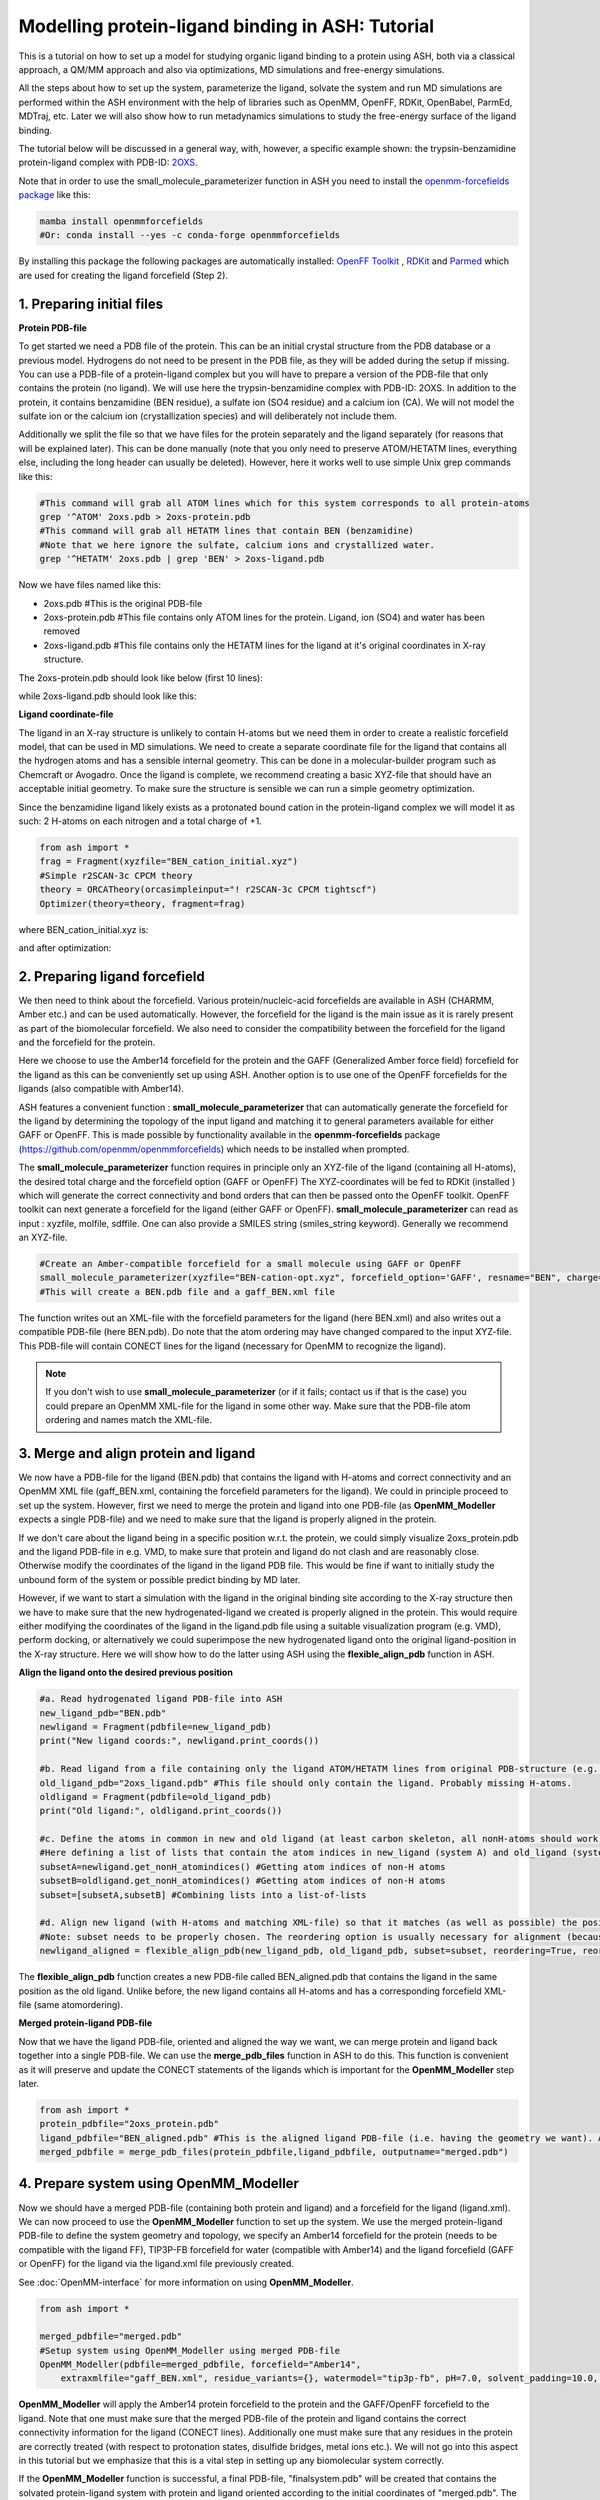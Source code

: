 Modelling protein-ligand binding in ASH: Tutorial
====================================================

This is a tutorial on how to set up a model for studying organic ligand binding to a protein using ASH, 
both via a classical approach, a QM/MM approach and also via optimizations, MD simulations and free-energy simulations.

All the steps about how to set up the system, parameterize the ligand, solvate the system and run MD simulations
are performed within the ASH environment with the help of libraries such as OpenMM, OpenFF, RDKit, OpenBabel, ParmEd, MDTraj, etc.
Later we will also show how to run metadynamics simulations to study the free-energy surface of the ligand binding.

The tutorial below will be discussed in a general way, with, however, a specific example shown: 
the trypsin-benzamidine protein-ligand complex with PDB-ID:  `2OXS <https://www.rcsb.org/structure/2OXS>`_.

Note that in order to use the small_molecule_parameterizer function in ASH you need to install the `openmm-forcefields package <https://github.com/openmm/openmmforcefields>`_ like this:

.. code-block:: python

    mamba install openmmforcefields
    #Or: conda install --yes -c conda-forge openmmforcefields

By installing this package the following packages are automatically installed: 
`OpenFF Toolkit <http://github.com/openforcefield/openff-toolkit>`_ ,  `RDKit <https://github.com/rdkit/rdkit>`_ and `Parmed <https://github.com/ParmEd/ParmEd>`_ which are used for creating the ligand forcefield (Step 2).

######################################################
**1. Preparing initial files**
######################################################

**Protein PDB-file**

To get started we need a PDB file of the protein. This can be an initial crystal structure from the PDB database or a previous model. Hydrogens do not need to be present in the PDB file, as they will be added during the setup if missing.
You can use a PDB-file of a protein-ligand complex but you will have to prepare a version of the PDB-file that only contains the protein (no ligand).
We will use here the trypsin-benzamidine complex with PDB-ID: 2OXS. 
In addition to the protein, it contains benzamidine (BEN residue), a sulfate ion (SO4 residue) and a calcium ion (CA).
We will not model the sulfate ion or the calcium ion (crystallization species) and will deliberately not include them. 

Additionally we split the file so that we have files for the protein separately and the ligand separately (for reasons that will be explained later).
This can be done manually (note that you only need to preserve ATOM/HETATM lines, everything else, including the long header can usually be deleted).
However, here it works well to use simple Unix grep commands like this:

.. code-block:: shell

    #This command will grab all ATOM lines which for this system corresponds to all protein-atoms
    grep '^ATOM' 2oxs.pdb > 2oxs-protein.pdb
    #This command will grab all HETATM lines that contain BEN (benzamidine)
    #Note that we here ignore the sulfate, calcium ions and crystallized water.
    grep '^HETATM' 2oxs.pdb | grep 'BEN' > 2oxs-ligand.pdb

Now we have files named like this:

- 2oxs.pdb #This is the original PDB-file
- 2oxs-protein.pdb #This file contains only ATOM lines for the protein. Ligand, ion (SO4) and water has been removed
- 2oxs-ligand.pdb #This file contains only the HETATM lines for the ligand at it's original coordinates in X-ray structure.

The 2oxs-protein.pdb should look like below (first 10 lines):

.. toggle::

    .. code-block:: text

        ATOM      1  N   ILE A  16      -8.051   9.604 -13.487  1.00  9.19           N
        ATOM      2  CA  ILE A  16      -8.068   8.673 -14.660  1.00  9.32           C
        ATOM      3  C   ILE A  16      -9.343   8.938 -15.450  1.00  9.63           C
        ATOM      4  O   ILE A  16     -10.440   8.854 -14.905  1.00 10.12           O
        ATOM      5  CB  ILE A  16      -8.039   7.204 -14.223  1.00  9.48           C
        ATOM      6  CG1 ILE A  16      -6.822   6.922 -13.329  1.00 10.15           C
        ATOM      7  CG2 ILE A  16      -8.111   6.283 -15.442  1.00 11.71           C
        ATOM      8  CD1 ILE A  16      -5.493   6.783 -14.043  1.00 12.43           C
        ATOM      9  N   VAL A  17      -9.172   9.272 -16.719  1.00  9.63           N
        ATOM     10  CA  VAL A  17     -10.286   9.470 -17.643  1.00 10.69           C
        ...

while 2oxs-ligand.pdb should look like this:

.. toggle::

    .. code-block:: text

        HETATM 1649  C1  BEN A 801      -1.824  14.356 -17.123  1.00 11.46           C
        HETATM 1650  C2  BEN A 801      -2.035  15.726 -17.073  1.00 14.31           C
        HETATM 1651  C3  BEN A 801      -1.737  16.436 -15.918  1.00 15.80           C
        HETATM 1652  C4  BEN A 801      -1.246  15.789 -14.795  1.00 13.14           C
        HETATM 1653  C5  BEN A 801      -1.020  14.434 -14.843  1.00 14.33           C
        HETATM 1654  C6  BEN A 801      -1.308  13.728 -15.998  1.00 13.03           C
        HETATM 1655  C   BEN A 801      -2.138  13.578 -18.351  1.00 12.13           C
        HETATM 1656  N1  BEN A 801      -2.817  14.063 -19.305  1.00 12.82           N
        HETATM 1657  N2  BEN A 801      -1.742  12.315 -18.449  1.00 11.04           N

**Ligand coordinate-file**

The ligand in an X-ray structure is unlikely to contain H-atoms but we need them in order to create a realistic forcefield model, that can be used in MD simulations.
We need to create a separate coordinate file for the ligand that contains all the hydrogen atoms and has a sensible internal geometry.
This can be done in a molecular-builder program such as Chemcraft or Avogadro.
Once the ligand is complete, we recommend creating a basic XYZ-file that should have an acceptable initial geometry.
To make sure the structure is sensible we can run a simple geometry optimization.

Since the benzamidine ligand likely exists as a protonated bound cation in the protein-ligand complex we will model it as such: 
2 H-atoms on each nitrogen and a total charge of +1.

.. code-block:: python
    
    from ash import *
    frag = Fragment(xyzfile="BEN_cation_initial.xyz")
    #Simple r2SCAN-3c CPCM theory
    theory = ORCATheory(orcasimpleinput="! r2SCAN-3c CPCM tightscf")
    Optimizer(theory=theory, fragment=frag)

where BEN_cation_initial.xyz is:

.. toggle::

    .. code-block:: text

        18
        initial geometry drawn in Chemcraft
        C      -1.762630      1.524696      1.900268
        N      -1.257078      2.198475      2.972357
        N      -3.077175      1.655179      1.654487
        H      -1.882798      2.685338      3.601707
        H      -3.489718      0.993381      1.009265
        H      -3.521783      2.559541      1.569628
        C      -0.905586      0.690315      1.077732
        C       0.307642      0.191579      1.588217
        C      -1.274647      0.390052     -0.243916
        C       1.138590     -0.567317      0.782632
        C      -0.440260     -0.376761     -1.040084
        C       0.765119     -0.853149     -0.529881
        H       0.597455      0.343481      2.624281
        H      -2.184746      0.790936     -0.680460
        H       2.070072     -0.958332      1.177935
        H      -0.721899     -0.594827     -2.064652
        H       1.417349     -1.455059     -1.155223
        H      -0.266968      2.319809      3.134665

and after optimization:

.. toggle::

    .. code-block:: text

        18
        Coordinates from ORCA-job BEN-cation-opt
        C   -1.76637201220656      1.57665753553453      1.86821779542988
        N   -1.23141932878006      2.36306049909141      2.78425220431610
        N   -3.07242649498273      1.53850181376330      1.67620767483102
        H   -1.80136345579512      2.91828994571365      3.40837328515338
        H   -3.47747372898837      0.84294028894981      1.06844067153159
        H   -3.70292643677967      2.14298185221503      2.18540026161394
        C   -0.88974908575088      0.72549192815858      1.04457039055598
        C   0.23985943059254      0.12816154736947      1.61600703579234
        C   -1.18899041730278      0.51501929822992     -0.30667188687504
        C   1.05984922036702     -0.67813361570197      0.83700910420152
        C   -0.35798964752115     -0.28690904409586     -1.07832625926310
        C   0.76398685496581     -0.88514602803884     -0.50863885456430
        H   0.46015869768885      0.26462924366790      2.67082627889920
        H   -2.04721387592824      1.00011436526987     -0.76256088903936
        H   1.92829015953726     -1.15180624038479      1.28439747883171
        H   -0.58399911032055     -0.43921493182412     -2.12926136220035
        H   1.40931983776603     -1.51423945878798     -1.11481276840237
        H   -0.23060160656140      2.47693800087007      2.83552783918784


######################################################
**2. Preparing ligand forcefield**
######################################################

We then need to think about the forcefield. Various protein/nucleic-acid forcefields are available in ASH (CHARMM, Amber etc.) and can be used automatically.
However, the forcefield for the ligand is the main issue as it is rarely present as part of the biomolecular forcefield.
We also need to consider the compatibility between the forcefield for the ligand and the forcefield for the protein.

Here we choose to use the Amber14 forcefield for the protein and the GAFF (Generalized Amber force field) forcefield for the ligand as this can be conveniently set up using ASH.
Another option is to use one of the OpenFF forcefields for the ligands (also compatible with Amber14).

ASH features a convenient function : **small_molecule_parameterizer** that can automatically generate the forcefield for the ligand
by determining the topology of the input ligand and matching it to general parameters available for either GAFF or OpenFF.
This is made possible by functionality available in the **openmm-forcefields** package (https://github.com/openmm/openmmforcefields) 
which needs to be installed when prompted.

The **small_molecule_parameterizer** function requires in principle only an XYZ-file of the ligand (containing all H-atoms), the desired total charge and the forcefield option (GAFF or OpenFF)
The XYZ-coordinates will be fed to RDKit (installed ) which will generate the correct connectivity and bond orders that can then be passed onto the OpenFF toolkit.
OpenFF toolkit can next generate a forcefield for the ligand (either GAFF or OpenFF).
**small_molecule_parameterizer** can read as input : xyzfile, molfile, sdffile. One can also provide a SMILES string (smiles_string keyword).
Generally we recommend an XYZ-file.


.. code-block:: python

    #Create an Amber-compatible forcefield for a small molecule using GAFF or OpenFF
    small_molecule_parameterizer(xyzfile="BEN-cation-opt.xyz", forcefield_option='GAFF', resname="BEN", charge=1)
    #This will create a BEN.pdb file and a gaff_BEN.xml file

The function writes out an XML-file with the forcefield parameters for the ligand (here BEN.xml) and also writes out a compatible PDB-file (here BEN.pdb).
Do note that the atom ordering may have changed compared to the input XYZ-file. This PDB-file will contain CONECT lines for the ligand (necessary for OpenMM to recognize the ligand).

.. note:: If you don't wish to use **small_molecule_parameterizer** (or if it fails; contact us if that is the case) you could prepare an OpenMM XML-file for the ligand in some other way. Make sure that the PDB-file atom ordering and names match the XML-file.
    

######################################################
**3. Merge and align protein and ligand**
######################################################

We now have a PDB-file for the ligand (BEN.pdb) that contains the ligand with H-atoms and correct connectivity and an OpenMM XML file (gaff_BEN.xml, containing the forcefield parameters for the ligand).
We could in principle proceed to set up the system. However, first we need to merge the protein and ligand into one PDB-file (as **OpenMM_Modeller** expects a single PDB-file) and we need to make sure that the ligand is properly aligned in the protein.

If we don't care about the ligand being in a specific position w.r.t. the protein, we could simply visualize 2oxs_protein.pdb and the ligand PDB-file in e.g. VMD, to make sure that protein and ligand do not clash and are reasonably close.
Otherwise modify the coordinates of the ligand in the ligand PDB file. This would be fine if want to initially study the unbound form of the system or possible predict binding by MD later.

However, if we want to start a simulation with the ligand in the original binding site according to the X-ray structure then we have to make sure that the new hydrogenated-ligand we created is properly aligned in the protein.
This would require either modifying the coordinates of the ligand in the ligand.pdb file using a suitable visualization program (e.g. VMD), perform docking,  or alternatively we could superimpose the new hydrogenated ligand onto the original ligand-position in the X-ray structure.
Here we will show how to do the latter using ASH using the **flexible_align_pdb** function in ASH.

**Align the ligand onto the desired previous position**

.. code-block:: python

    #a. Read hydrogenated ligand PDB-file into ASH
    new_ligand_pdb="BEN.pdb"
    newligand = Fragment(pdbfile=new_ligand_pdb)
    print("New ligand coords:", newligand.print_coords())

    #b. Read ligand from a file containing only the ligand ATOM/HETATM lines from original PDB-structure (e.g. an X-ray structure with a bound-ligand)
    old_ligand_pdb="2oxs_ligand.pdb" #This file should only contain the ligand. Probably missing H-atoms.
    oldligand = Fragment(pdbfile=old_ligand_pdb)
    print("Old ligand:", oldligand.print_coords())

    #c. Define the atoms in common in new and old ligand (at least carbon skeleton, all nonH-atoms should work)
    #Here defining a list of lists that contain the atom indices in new_ligand (system A) and old_ligand (systemB)
    subsetA=newligand.get_nonH_atomindices() #Getting atom indices of non-H atoms
    subsetB=oldligand.get_nonH_atomindices() #Getting atom indices of non-H atoms
    subset=[subsetA,subsetB] #Combining lists into a list-of-lists

    #d. Align new ligand (with H-atoms and matching XML-file) so that it matches (as well as possible) the position of the old-ligand atoms
    #Note: subset needs to be properly chosen. The reordering option is usually necessary for alignment (because atom order may differ)
    newligand_aligned = flexible_align_pdb(new_ligand_pdb, old_ligand_pdb, subset=subset, reordering=True, reorder_method='brute')

The **flexible_align_pdb** function creates a new PDB-file called BEN_aligned.pdb that contains the ligand in the same position as the old ligand. Unlike before, the new ligand contains all H-atoms and has a corresponding forcefield XML-file (same atomordering).


**Merged protein-ligand PDB-file**

Now that we have the ligand PDB-file, oriented and aligned the way we want, we can merge protein and ligand back together into a single PDB-file.
We can use the **merge_pdb_files** function in ASH to do this. This function is convenient as it will preserve and update the CONECT statements of the ligands which is important for the **OpenMM_Modeller** step later.

.. code-block:: python

    from ash import *
    protein_pdbfile="2oxs_protein.pdb"
    ligand_pdbfile="BEN_aligned.pdb" #This is the aligned ligand PDB-file (i.e. having the geometry we want). Atom-order needs to match information in ligand.xml
    merged_pdbfile = merge_pdb_files(protein_pdbfile,ligand_pdbfile, outputname="merged.pdb")



######################################################
**4. Prepare system using OpenMM_Modeller**
######################################################

Now we should have a merged PDB-file (containing both protein and ligand) and a forcefield for the ligand (ligand.xml).
We can now proceed to use the **OpenMM_Modeller** function to set up the system. We use the merged protein-ligand PDB-file to define the system geometry and topology, 
we specify an Amber14 forcefield for the protein (needs to be compatible with the ligand FF), TIP3P-FB forcefield for water (compatible with Amber14) and the ligand forcefield (GAFF or OpenFF) for the ligand via the 
ligand.xml file previously created.

See :doc:`OpenMM-interface` for more information on using **OpenMM_Modeller**.

.. code-block:: python

    from ash import *

    merged_pdbfile="merged.pdb"
    #Setup system using OpenMM_Modeller using merged PDB-file
    OpenMM_Modeller(pdbfile=merged_pdbfile, forcefield="Amber14",
        extraxmlfile="gaff_BEN.xml", residue_variants={}, watermodel="tip3p-fb", pH=7.0, solvent_padding=10.0, ionicstrength=0.1)

**OpenMM_Modeller** will apply the Amber14 protein forcefield to the protein and the GAFF/OpenFF forcefield to the ligand.
Note that one must make sure that the merged PDB-file of the protein and ligand contains the correct connectivity information for the ligand (CONECT lines).
Additionally one must make sure that any residues in the protein are correctly treated (with respect to protonation states, disulfide bridges, metal ions etc.). 
We will not go into this aspect in this tutorial but we emphasize that this is a vital step in setting up any biomolecular system correctly.

If the **OpenMM_Modeller** function is successful, a final PDB-file, "finalsystem.pdb" will be created that contains the solvated protein-ligand system with
protein and ligand oriented according to the initial coordinates of "merged.pdb". The coordinates in the input "merged.pdb" file 
can contain the system in either bound or unbound form and can be modified before running **OpenMM_Modeller**. 
Note that due to the present of the solvent, it is trickier to change the ligand position of the solvated system after the **OpenMM_Modeller** step
(would require running a biased MD simulation).

.. warning:: Make sure that the ligand geometry in the merged PDB-file matches the information in the ligand.xml file. Otherwise the ligand will not be recognized by OpenMM.


######################################################
**5. STEPS 1-4 COMBINED**
######################################################

Here we show a script that combines the steps 1-4 into a single ASH script that could in principle be used to conveniently perform all the steps in one go.

.. code-block:: python

    from ash import *

    original_protein_pdbfile="2oxs-protein.pdb" #This file should only contain the protein
    original_ligand_pdbfile="2oxs-ligand.pdb" #This file should only contain the ligand
    #############################################################
    #1. Parameterize ligand using a hydrogenated XYZ-structure
    #############################################################
    residue_name="BEN" #A 3-letter name for ligand-residue (used to name files as well)
    #Here choosing GAFF
    small_molecule_parameterizer(xyzfile="BEN-cation-opt.xyz",forcefield_option="GAFF", resname=residue_name, charge=1)
    #Note: small_molecule_parameterizer creates a PDB-file: BEN.pdb (with conect lines)

    #############################################################
    #2. Orientation of new hydrogenated ligand (with a matching
    #FF XML file) into protein-ligand complex
    #############################################################
    #a. Read ligand PDB-file into ASH
    new_ligand_pdb=f"{residue_name}.pdb"
    newligand = Fragment(pdbfile=new_ligand_pdb)
    print("New ligand coords:", newligand.print_coords())

    #b. Read ligand from a file containing ligand ATOM/HETATM lines from original PDB-structure (e.g. an X-ray structure with a bound-ligand)
    old_ligand_pdb=original_ligand_pdbfile #This file should only contain the ligand
    oldligand = Fragment(pdbfile=old_ligand_pdb)
    print("Old ligand:", oldligand.print_coords())

    #c. Define the atoms in common in new and old ligand (at least carbon skeleton, all nonH-atoms should work)
    #Here defining a list of lists that contain the atom indices in new_ligand (system A) and old_ligand (systemB)
    subsetA=newligand.get_nonH_atomindices() #Getting atom indices of non-H atoms
    subsetB=oldligand.get_nonH_atomindices() #Getting atom indices of non-H atoms
    subset=[subsetA,subsetB] #Combining lists into a list-of-lists

    #d. Align new ligand (with H-atoms and matching XML-file) so that it matches (as well as possible) the position of the old-ligand atoms
    #Note: subset needs to be properly chosen. Reordering is usuaully necessary for alignment (because atom order may differ)
    newligand_aligned = flexible_align_pdb(new_ligand_pdb, old_ligand_pdb, subset=subset, reordering=True, reorder_method='brute')

    #############################################################
    #3. Merging protein and new aligned ligand
    #############################################################
    protein_pdbfile=original_protein_pdbfile
    ligand_pdbfile=f"{residue_name}_aligned.pdb"
    merged_pdbfile = merge_pdb_files(protein_pdbfile,ligand_pdbfile, outputname="merged.pdb")

    #############################################################
    #4. Finally  using OpenMM_Modeller to setup system
    #############################################################
    #The inputfiles required
    pdbfile="merged.pdb" #A merged protein-ligand complex PDB-file (needs to contain a ligand with all hydrogens)
    ligand_xmlfile=f"gaff_{residue_name}.xml" #An XML-file containing the FF for the ligand

    #Calling OpenMM_Modeller
    openmmobject, ashfragment = OpenMM_Modeller(pdbfile=pdbfile, forcefield='Amber14', watermodel="TIP3P",pH=7.0,
        solvent_padding=10.0, ionicstrength=0.1, extraxmlfile=ligand_xmlfile)



######################################################
**6. Run initial preparatory MD simulations**
######################################################

Before we can start running production MD simulations to explore protein-ligand binding scenarios or even free-energy simulations we must 
first run some initial preparatory MD simulations to equilibrate the system and remove any clashes between the protein and ligand and make sure the solvent is properly equilibrated.

The following script can be used to conveniently warm up the system (**Gentle_warm_up_MD** function) using a series of MD simulations 
with increasing temperature and time step before switching to **OpenMM_box_equilibration** which performs an NPT simulation until the 
density and volume of the system has converged.


.. code-block:: python

    from ash import *

    #Defining fragment containing coordinates
    pdbfile="finalsystem.pdb"
    fragment=Fragment(pdbfile=pdbfile)

    #Creating an OpenMMTheory object using XML-files and PDB-file (only used to define topology)
    omm = OpenMMTheory(xmlfiles=["amber14-all.xml", "amber14/tip3pfb.xml", "gaff_ligand.xml"], 
                pdbfile=pdbfile, periodic=True,
                autoconstraints='HBonds', rigidwater=True)

    #Gentle warmup MD (3 MD simulations: 10/50/200 steps with timesteps 0.5/1/4 fs at 1 K/10K/300K)
    Gentle_warm_up_MD(fragment=fragment, theory=omm, time_steps=[0.0005,0.001,0.004], 
                steps=[10,50,200], temperatures=[1,10,300])
    
    #Run NPT simulation until density and volume converges
    OpenMM_box_equilibration(fragment=fragment, theory=omm, datafilename="nptsim.csv", numsteps_per_NPT=10000,
                      temperature=300, timestep=0.001, traj_frequency=100, trajfilename='equilbox_NPT', 
                      trajectory_file_option='DCD', coupling_frequency=1)

It is of course also possible to split this script up into 2 scripts. Just make sure to redfine the fragment object so that it reads a PDB-file that contains updated coordinates.


Inside the scripts directory of the main ASH source-code directory there is a script called **plot_md_data.py** 
that can be used to conveniently visualize the convergence of the density and volume data from the nptsim.csv file (created by **OpenMM_box_equilibration**)

.. code-block:: text

    #Plot density and volume from nptsim.csv via MatplotLib
    python3 plot_md_data.py nptsim.csv


######################################################
**7. Run long time-scale NVT simulation**
######################################################

For a long time-scale simulation we could choose to either run an NVT or NPT simulation.
Here we choose to run NVT.

Once the system has been properly equilibrated we can start running longer time-scale simulations to explore protein-ligand binding scenarios.
Here we will run a 1 ns NVT simulation using the LangevinMiddleIntegrator integrator.

.. note:: OpenMM MD simulations in general run much faster using a GPU than on the CPU. Use platform='CUDA' or platform='OpenCL' to run on the GPU.
    Using a modern graphics card, a 1 ns simulation of a typical protein is doable in just a few hours.

.. code-block:: python

    from ash import *

    #Defining fragment containing coordinates
    pdbfile="equilbox_NPT.pdb"
    fragment=Fragment(pdbfile=pdbfile)

    #Creating an OpenMMTheory object using XML-files and PDB-file (only used to define topology)
    omm = OpenMMTheory(xmlfiles=["amber14-all.xml", "amber14/tip3pfb.xml", "gaff_ligand.xml"], 
                pdbfile=pdbfile, periodic=True,
                autoconstraints='HBonds', rigidwater=True)

    #Run a NVT MD simulation (NPT can also be performed if you add a barostat)
    OpenMM_MD(fragment=fragment, theory=omm, timestep=0.001, simulation_time=1000, traj_frequency=10, 
        temperature=30, platform='OpenCL', integrator='LangevinMiddleIntegrator', coupling_frequency=1, 
        trajfilename='NVT-MD',trajectory_file_option='DCD')

    #Re-image trajectory so that protein is in middle
    MDtraj_imagetraj("NVT-MD.dcd", "NVT-MD.pdb", format='DCD')


The resulting trajectory can be visualized using e.g. VMD. 
It is then best to use the "imaged" versions (requires **mdtraj**) of the trajectory file (NVT-MD_imaged.dcd) where the 
protein has been "wrapped" to be in the center of the box (more convenient).

The usefulness of running unbiased MD depends.
If one starts from the ligand in an unbound state, you may or may not see spontaneous binding to the protein.
It is difficult to interpret the significance of either lack of binding or binding from a single simulation.
If you run MD starting from the bound-state, the simulation may give somewhat realistic deption of the dynamics 
of the ligand in bound state (of this particular binding pocket).
You may, however, not necessarily see any unbinding event which does not necessarily mean much.

Often a few hundred ns of unbiased MD simulations are required to even see any spontaneous binding or unbinding event.
It is unfortunately difficult to use such simulations to predict binding affinities.


#########################################################
**8. Funnel metadynamics of the protein-ligand system**
#########################################################

In order to realistically explore protein-ligand binding scenarios and predict binding affinities, we need to use enhanced sampling methods
that allow us to to simulate and derive the relevant free-energy surface.
Metadynamics is a general free-energy simulation method that is in principle well suited to study protein-ligand binding
as we could sample the energies of the bound vs. unbound conformation using a suitable reaction coordinate.
Metadynamics use a history-dependent biasing potential that is built-up using Gaussians during the simulation, 
preventing the simulation from visiting previous parts of the free-energy surface.
Metadynamics require the definition of one or more collective variables (CVs) that act as "reaction coordinates" for the biasing potential.

A metadynamics simulation for a binding reaction such as here, however, creates a problem when the ligand encounters 
the "unbound" part of the free energy surface (when the ligand is far away from the protein binding site).
The simulation can not realistically converge as the ligand will encounter a practically infinite amount of conformations 
outside the protein binding site.

To combat this problem we will use funnel metadynamics (https://www.pnas.org/doi/10.1073/pnas.1303186110) 
which adds a restraing potential with a funnel shape that prevents the ligand from escaping too far away from the protein binding site.
A correction for the restraining potential is applied in the end.

**THIS IS NOT YET COMPLETE**


#########################################################
**9. QM/MM  of the protein-ligand system**
#########################################################

**THIS IS NOT YET COMPLETE**